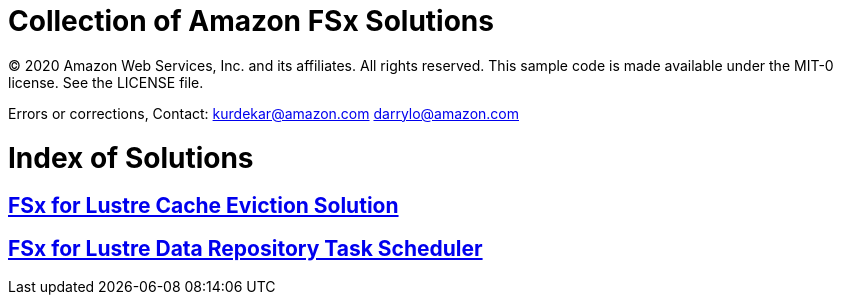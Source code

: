 = Collection of Amazon FSx Solutions

© 2020 Amazon Web Services, Inc. and its affiliates. All rights reserved. This sample code is made available under the MIT-0 license. See the LICENSE file.

Errors or corrections, Contact:
kurdekar@amazon.com
darrylo@amazon.com

= Index of Solutions

:toc-title: Table of Contents
:toclevels: 2
:toc:

== xref:cache-eviction/readme.adoc[FSx for Lustre Cache Eviction Solution]
== xref:data-repository-task-scheduler/readme.adoc[FSx for Lustre Data Repository Task Scheduler]
